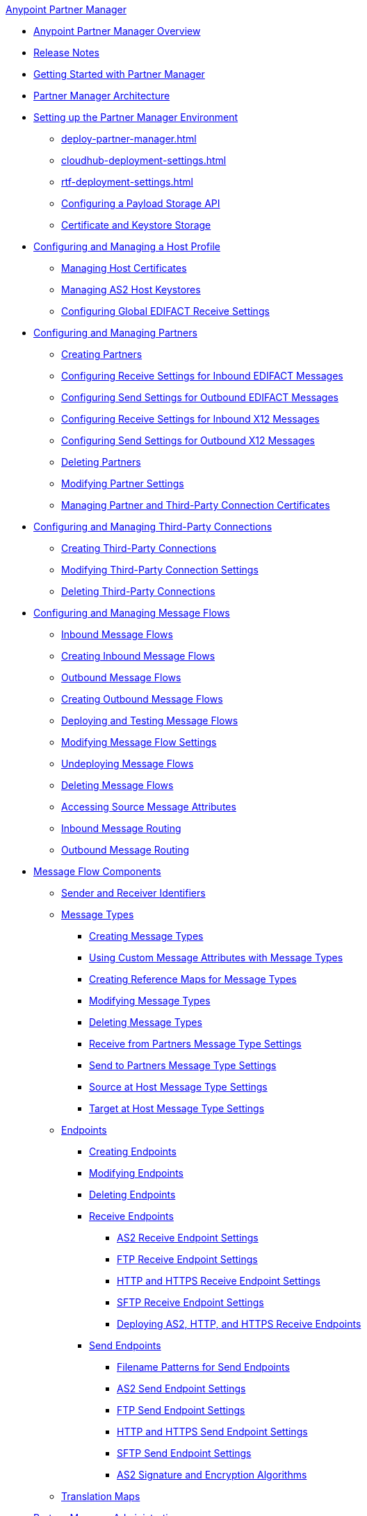 .xref:index.adoc[Anypoint Partner Manager]
* xref:index.adoc[Anypoint Partner Manager Overview]
* xref:partner-manager-release-notes.adoc[Release Notes]
* xref:get-started.adoc[Getting Started with Partner Manager]
* xref:partner-manager-architecture.adoc[Partner Manager Architecture]
* xref:setup.adoc[Setting up the Partner Manager Environment]
  ** xref:deploy-partner-manager.adoc[]
  ** xref:cloudhub-deployment-settings.adoc[]
  ** xref:rtf-deployment-settings.adoc[]
  ** xref:setup-payload-storage-API.adoc[Configuring a Payload Storage API]
  ** xref:certificates.adoc[Certificate and Keystore Storage]
* xref:configure-host.adoc[Configuring and Managing a Host Profile]
  ** xref:manage-host-certificates.adoc[Managing Host Certificates]
  ** xref:manage-as2-host-keystores.adoc[Managing AS2 Host Keystores]
  ** xref:configure-global-edifact-receive-settings.adoc[Configuring Global EDIFACT Receive Settings]
* xref:configure-partner.adoc[Configuring and Managing Partners]
  ** xref:create-partner.adoc[Creating Partners]
  ** xref:edifact-receive-read-settings.adoc[Configuring Receive Settings for Inbound EDIFACT Messages]
  ** xref:edifact-send-settings.adoc[Configuring Send Settings for Outbound EDIFACT Messages]
  ** xref:x12-receive-read-settings.adoc[Configuring Receive Settings for Inbound X12 Messages]
  ** xref:x12-send-settings.adoc[Configuring Send Settings for Outbound X12 Messages]
  ** xref:partner-manager-delete-partner.adoc[Deleting Partners]
  ** xref:modify-partner-settings.adoc[Modifying Partner Settings]
  ** xref:manage-partner-certificates.adoc[Managing Partner and Third-Party Connection Certificates]
* xref:configure-third-party.adoc[Configuring and Managing Third-Party Connections]
  ** xref:create-third-party.adoc[Creating Third-Party Connections]
  ** xref:modify-third-party-settings.adoc[Modifying Third-Party Connection Settings]
  ** xref:delete-third-party.adoc[Deleting Third-Party Connections]
* xref:message-flows.adoc[Configuring and Managing Message Flows]
  ** xref:inbound-message-flows.adoc[Inbound Message Flows]
  ** xref:create-inbound-message-flow.adoc[Creating Inbound Message Flows]
  ** xref:outbound-message-flows.adoc[Outbound Message Flows]
  ** xref:create-outbound-message-flow.adoc[Creating Outbound Message Flows]
  ** xref:deploy-message-flows.adoc[Deploying and Testing Message Flows]
  ** xref:manage-message-flows.adoc[Modifying Message Flow Settings]
  ** xref:undeploy-message-flows.adoc[Undeploying Message Flows]
  ** xref:delete-message-flows.adoc[Deleting Message Flows]
  ** xref:access-source-message-attributes.adoc[Accessing Source Message Attributes]
  ** xref:inbound-message-routing.adoc[Inbound Message Routing]
  ** xref:outbound-message-routing.adoc[Outbound Message Routing]
* xref:message-flow-components.adoc[Message Flow Components]
  ** xref:partner-manager-identifiers.adoc[Sender and Receiver Identifiers]
  ** xref:document-types.adoc[Message Types]
    *** xref:partner-manager-create-message-type.adoc[Creating Message Types]
    *** xref:use-custom-attributes.adoc[Using Custom Message Attributes with Message Types]
    *** xref:create-reference-map.adoc[Creating Reference Maps for Message Types]
    *** xref:modify-message-type-settings.adoc[Modifying Message Types]
    *** xref:delete-message-types.adoc[Deleting Message Types]
    *** xref:message-type-receive-from-partners.adoc[Receive from Partners Message Type Settings]
    *** xref:message-type-send-to-partners.adoc[Send to Partners Message Type Settings]
    *** xref:message-type-source-at-host.adoc[Source at Host Message Type Settings]
    *** xref:message-type-target-at-host.adoc[Target at Host Message Type Settings]
  ** xref:endpoints.adoc[Endpoints]
    *** xref:create-endpoint.adoc[Creating Endpoints]
    *** xref:modify-endpoints.adoc[Modifying Endpoints]
    *** xref:delete-endpoints.adoc[Deleting Endpoints]
    *** xref:receive-endpoints.adoc[Receive Endpoints]
     **** xref:endpoint-as2-receive.adoc[AS2 Receive Endpoint Settings]
      **** xref:endpoint-ftp-receive.adoc[FTP Receive Endpoint Settings]
      **** xref:endpoint-https-receive.adoc[HTTP and HTTPS Receive Endpoint Settings]
      **** xref:endpoint-sftp-receive-target.adoc[SFTP Receive Endpoint Settings]
      **** xref:deploying-receive-endpoints.adoc[Deploying AS2, HTTP, and HTTPS Receive Endpoints]
  *** xref:send-endpoints.adoc[Send Endpoints]
      **** xref:file-name-pattern.adoc[Filename Patterns for Send Endpoints]
      **** xref:endpoint-as2-send.adoc[AS2 Send Endpoint Settings]
     **** xref:endpoint-ftp-send.adoc[FTP Send Endpoint Settings]
      **** xref:endpoint-https-send.adoc[HTTP and HTTPS Send Endpoint Settings]
      **** xref:endpoint-sftp-send.adoc[SFTP Send Endpoint Settings]
      **** xref:as2-endpoints-algorithms.adoc[AS2 Signature and Encryption Algorithms]
  ** xref:partner-manager-maps.adoc[Translation Maps]
* xref:partner-manager-administration.adoc[Partner Manager Administration]
 ** xref:activity-tracking.adoc[Tracking Transmissions]
 ** xref:replay-transmissions.adoc[Replaying Transmissions]
 ** xref:activity-message-tracking.adoc[Tracking Individual Messages]
 ** xref:edi-ack-reconciliation.adoc[EDI Acknowledgment Reconciliation]
 ** xref:upgrade-message-flows.adoc[Upgrading Message Flow Runtime Templates]
* xref:troubleshooting.adoc[Troubleshooting]
 ** xref:ts-config-deploy.adoc[Configuration and Deployment Errors]
  *** xref:ts-payload-not-configured.adoc[Payload storage is not properly configured]
  *** xref:ts-failed2deploy-no-capacity.adoc[Not enough capacity in this environment]
  *** xref:ts-deploy-not-in-effect.adoc[Deployment Not in Effect]
 ** xref:ts-connectivity-system.adoc[Connectivity or System Errors]
  *** xref:ts-failure2store-msg-payload.adoc[Failure to Store Message Payload]
 ** xref:ts-data-processing.adoc[Data Processing Errors]
  *** xref:ts-flow-config-not-found.adoc[Message Flow Configuration Not Found]
  *** xref:ts-no-T1-acks.adoc[Partner Did Not Receive TA1]
  *** xref:ts-cannot-process-B2B.adoc[Transactions Not Getting Processed]
  *** xref:ts-unrecognized-partner.adoc[Unrecognized Partner]
  *** xref:ts-unrecognized-standard.adoc[Unrecognized Standard]
